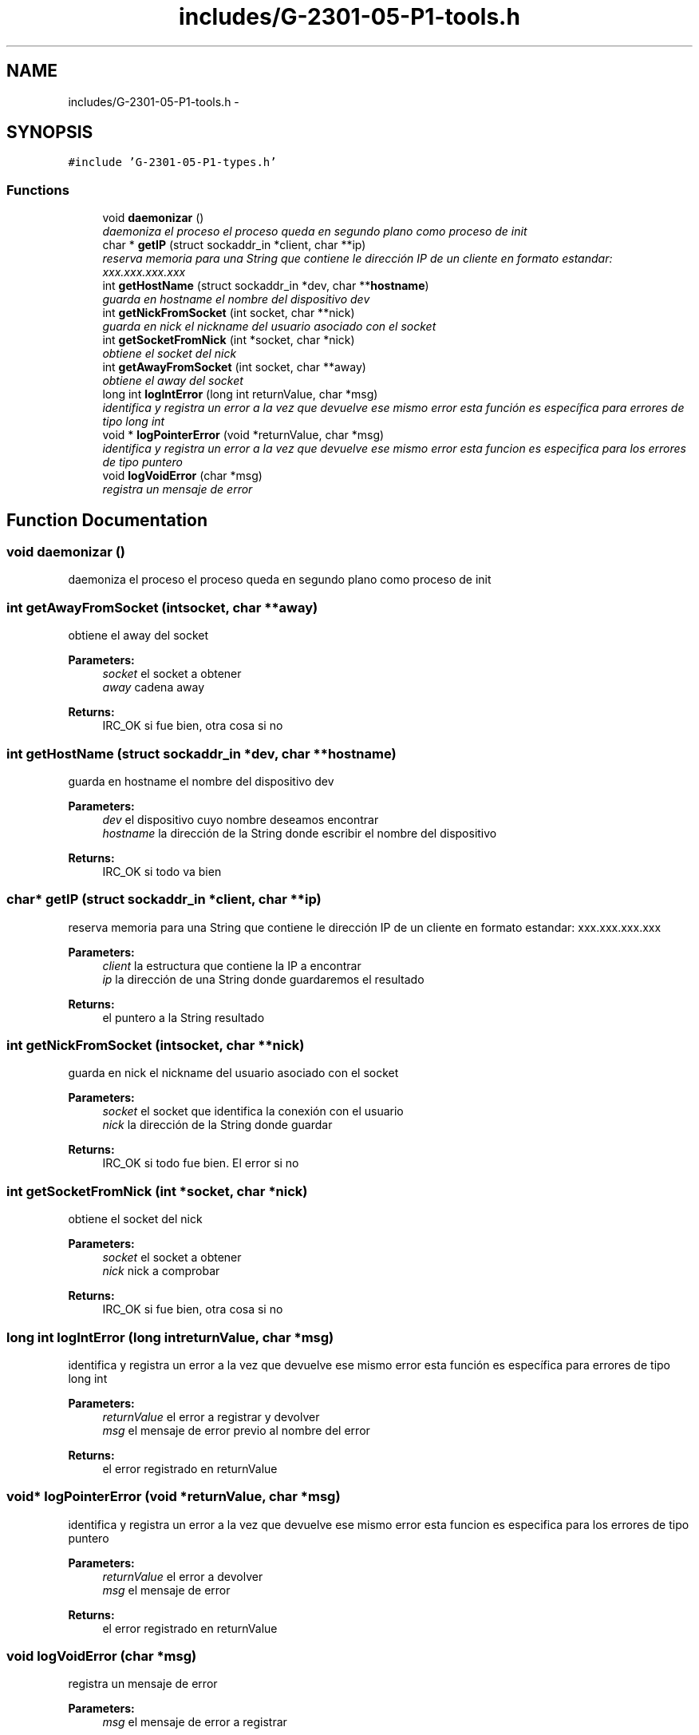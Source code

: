 .TH "includes/G-2301-05-P1-tools.h" 3 "Sun Mar 12 2017" "REDES2" \" -*- nroff -*-
.ad l
.nh
.SH NAME
includes/G-2301-05-P1-tools.h \- 
.SH SYNOPSIS
.br
.PP
\fC#include 'G-2301-05-P1-types\&.h'\fP
.br

.SS "Functions"

.in +1c
.ti -1c
.RI "void \fBdaemonizar\fP ()"
.br
.RI "\fIdaemoniza el proceso el proceso queda en segundo plano como proceso de init \fP"
.ti -1c
.RI "char * \fBgetIP\fP (struct sockaddr_in *client, char **ip)"
.br
.RI "\fIreserva memoria para una String que contiene le dirección IP de un cliente en formato estandar: xxx\&.xxx\&.xxx\&.xxx \fP"
.ti -1c
.RI "int \fBgetHostName\fP (struct sockaddr_in *dev, char **\fBhostname\fP)"
.br
.RI "\fIguarda en hostname el nombre del dispositivo dev \fP"
.ti -1c
.RI "int \fBgetNickFromSocket\fP (int socket, char **nick)"
.br
.RI "\fIguarda en nick el nickname del usuario asociado con el socket \fP"
.ti -1c
.RI "int \fBgetSocketFromNick\fP (int *socket, char *nick)"
.br
.RI "\fIobtiene el socket del nick \fP"
.ti -1c
.RI "int \fBgetAwayFromSocket\fP (int socket, char **away)"
.br
.RI "\fIobtiene el away del socket \fP"
.ti -1c
.RI "long int \fBlogIntError\fP (long int returnValue, char *msg)"
.br
.RI "\fIidentifica y registra un error a la vez que devuelve ese mismo error esta función es específica para errores de tipo long int \fP"
.ti -1c
.RI "void * \fBlogPointerError\fP (void *returnValue, char *msg)"
.br
.RI "\fIidentifica y registra un error a la vez que devuelve ese mismo error esta funcion es especifica para los errores de tipo puntero \fP"
.ti -1c
.RI "void \fBlogVoidError\fP (char *msg)"
.br
.RI "\fIregistra un mensaje de error \fP"
.in -1c
.SH "Function Documentation"
.PP 
.SS "void daemonizar ()"

.PP
daemoniza el proceso el proceso queda en segundo plano como proceso de init 
.SS "int getAwayFromSocket (intsocket, char **away)"

.PP
obtiene el away del socket 
.PP
\fBParameters:\fP
.RS 4
\fIsocket\fP el socket a obtener 
.br
\fIaway\fP cadena away
.RE
.PP
\fBReturns:\fP
.RS 4
IRC_OK si fue bien, otra cosa si no 
.RE
.PP

.SS "int getHostName (struct sockaddr_in *dev, char **hostname)"

.PP
guarda en hostname el nombre del dispositivo dev 
.PP
\fBParameters:\fP
.RS 4
\fIdev\fP el dispositivo cuyo nombre deseamos encontrar 
.br
\fIhostname\fP la dirección de la String donde escribir el nombre del dispositivo
.RE
.PP
\fBReturns:\fP
.RS 4
IRC_OK si todo va bien 
.RE
.PP

.SS "char* getIP (struct sockaddr_in *client, char **ip)"

.PP
reserva memoria para una String que contiene le dirección IP de un cliente en formato estandar: xxx\&.xxx\&.xxx\&.xxx 
.PP
\fBParameters:\fP
.RS 4
\fIclient\fP la estructura que contiene la IP a encontrar 
.br
\fIip\fP la dirección de una String donde guardaremos el resultado
.RE
.PP
\fBReturns:\fP
.RS 4
el puntero a la String resultado 
.RE
.PP

.SS "int getNickFromSocket (intsocket, char **nick)"

.PP
guarda en nick el nickname del usuario asociado con el socket 
.PP
\fBParameters:\fP
.RS 4
\fIsocket\fP el socket que identifica la conexión con el usuario 
.br
\fInick\fP la dirección de la String donde guardar
.RE
.PP
\fBReturns:\fP
.RS 4
IRC_OK si todo fue bien\&. El error si no 
.RE
.PP

.SS "int getSocketFromNick (int *socket, char *nick)"

.PP
obtiene el socket del nick 
.PP
\fBParameters:\fP
.RS 4
\fIsocket\fP el socket a obtener 
.br
\fInick\fP nick a comprobar
.RE
.PP
\fBReturns:\fP
.RS 4
IRC_OK si fue bien, otra cosa si no 
.RE
.PP

.SS "long int logIntError (long intreturnValue, char *msg)"

.PP
identifica y registra un error a la vez que devuelve ese mismo error esta función es específica para errores de tipo long int 
.PP
\fBParameters:\fP
.RS 4
\fIreturnValue\fP el error a registrar y devolver 
.br
\fImsg\fP el mensaje de error previo al nombre del error
.RE
.PP
\fBReturns:\fP
.RS 4
el error registrado en returnValue 
.RE
.PP

.SS "void* logPointerError (void *returnValue, char *msg)"

.PP
identifica y registra un error a la vez que devuelve ese mismo error esta funcion es especifica para los errores de tipo puntero 
.PP
\fBParameters:\fP
.RS 4
\fIreturnValue\fP el error a devolver 
.br
\fImsg\fP el mensaje de error
.RE
.PP
\fBReturns:\fP
.RS 4
el error registrado en returnValue 
.RE
.PP

.SS "void logVoidError (char *msg)"

.PP
registra un mensaje de error 
.PP
\fBParameters:\fP
.RS 4
\fImsg\fP el mensaje de error a registrar 
.RE
.PP

.SH "Author"
.PP 
Generated automatically by Doxygen for REDES2 from the source code\&.
